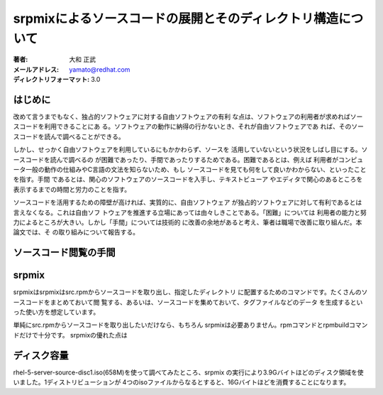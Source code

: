 ==================================================
srpmixによるソースコードの展開とそのディレクトリ構造について
==================================================

:著者: 大和 正武
:メールアドレス: yamato@redhat.com
:ディレクトリフォーマット: 3.0

はじめに
-------

改めて言うまでもなく、独占的ソフトウェアに対する自由ソフトウェアの有利
な点は、ソフトウェアの利用者が求めればソースコードを利用できることにあ
る。ソフトウェアの動作に納得の行かないとき、それが自由ソフトウェアであ
れば、そのソースコードを読んで調べることができる。

しかし、せっかく自由ソフトウェアを利用しているにもかかわらず、ソースを
活用していないという状況をしばし目にする。ソースコードを読んで調べるの
が困難であったり、手間であったりするためである。困難であるとは、例えば
利用者がコンピュータ一般の動作の仕組みやC言語の文法を知らないため、もし
ソースコードを見ても何をして良いかわからない、といったことを指す。手間
であるとは、関心のソフトウェアのソースコードを入手し、テキストビューア
やエディタで関心のあるところを表示するまでの時間と労力のことを指す。

ソースコードを活用するための障壁が高ければ、実質的に、自由ソフトウェア
が独占的ソフトウェアに対して有利であるとは言えなくなる。これは自由ソフ
トウェアを推進する立場にあっては由々しきことである。「困難」については
利用者の能力と努力によるところが大きい。しかし「手間」については技術的
に改善の余地があると考え、筆者は職場で改善に取り組んだ。本論文では、そ
の取り組みについて報告する。

ソースコード閲覧の手間
------------------


srpmix
-------

srpmixはsrpmixはsrc.rpmからソースコードを取り出し、指定したディレクトリ
に配置するためのコマンドです。たくさんのソースコードをまとめておいて閲
覧する、あるいは、ソースコードを集めておいて、タグファイルなどのデータ
を生成するといった使い方を想定しています。

単純にsrc.rpmからソースコードを取り出したいだけなら、もちろん
srpmixは必要ありません。rpmコマンドとrpmbuildコマンドだけで十分です。
srpmixの優れた点は




ディスク容量
----------

rhel-5-server-source-disc1.iso(658M)を使って調べてみたところ、srpmix
の実行により3.9Gバイトほどのディスク領域を使いました。1ディストリビューションが
4つのisoファイルからなるとすると、16Gバイトほどを消費することになります。
